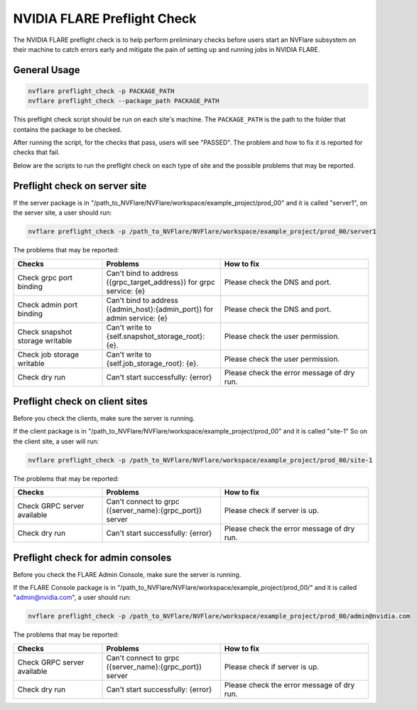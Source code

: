 .. _preflight_check:

****************************************
NVIDIA FLARE Preflight Check
****************************************

The NVIDIA FLARE preflight check is to help perform preliminary checks before users start an
NVFlare subsystem on their machine to catch errors early and mitigate the pain of setting up and running jobs in
NVIDIA FLARE.

General Usage
=============

.. code-block::

    nvflare preflight_check -p PACKAGE_PATH
    nvflare preflight_check --package_path PACKAGE_PATH


This preflight check script should be run on each site's machine. The ``PACKAGE_PATH`` is the path to the folder that contains
the package to be checked.

After running the script, for the checks that pass, users will see "PASSED". The problem and how
to fix it is reported for checks that fail.

Below are the scripts to run the preflight check on each type of site and the possible problems that may be reported.


Preflight check on server site
==============================

If the server package is in "/path_to_NVFlare/NVFlare/workspace/example_project/prod_00" and it is called "server1",
on the server site, a user should run: 

.. code-block::

  nvflare preflight_check -p /path_to_NVFlare/NVFlare/workspace/example_project/prod_00/server1

The problems that may be reported:

.. csv-table::
    :header: Checks,Problems,How to fix
    :widths: 15, 20, 25

    Check grpc port binding,Can't bind to address ({grpc_target_address}) for grpc service: {e},Please check the DNS and port.
    Check admin port binding,Can't bind to address ({admin_host}:{admin_port}) for admin service: {e},Please check the DNS and port.
    Check snapshot storage writable,Can't write to {self.snapshot_storage_root}: {e}.,Please check the user permission.
    Check job storage writable,	Can't write to {self.job_storage_root}: {e}.,Please check the user permission.
    Check dry run,Can't start successfully: {error},Please check the error message of dry run.


Preflight check on client sites
===============================

Before you check the clients, make sure the server is running.

If the client package is in "/path_to_NVFlare/NVFlare/workspace/example_project/prod_00" and it is called "site-1"
So on the client site, a user will run: 

.. code-block::

  nvflare preflight_check -p /path_to_NVFlare/NVFlare/workspace/example_project/prod_00/site-1

The problems that may be reported:

.. csv-table::
    :header: Checks,Problems,How to fix
    :widths: 15, 20, 25

    Check GRPC server available,Can't connect to grpc ({server_name}:{grpc_port}) server,Please check if server is up.
    Check dry run,	Can't start successfully: {error},	Please check the error message of dry run.


Preflight check for admin consoles 
==================================

Before you check the FLARE Admin Console, make sure the server is running.

If the FLARE Console package is in "/path_to_NVFlare/NVFlare/workspace/example_project/prod_00/" and it is called "admin@nvidia.com",
a user should run:

.. code-block::

  nvflare preflight_check -p /path_to_NVFlare/NVFlare/workspace/example_project/prod_00/admin@nvidia.com

The problems that may be reported:

.. csv-table::
    :header: Checks,Problems,How to fix
    :widths: 15, 20, 25

    Check GRPC server available,Can't connect to grpc ({server_name}:{grpc_port}) server,Please check if server is up.
    Check dry run,	Can't start successfully: {error},	Please check the error message of dry run.
